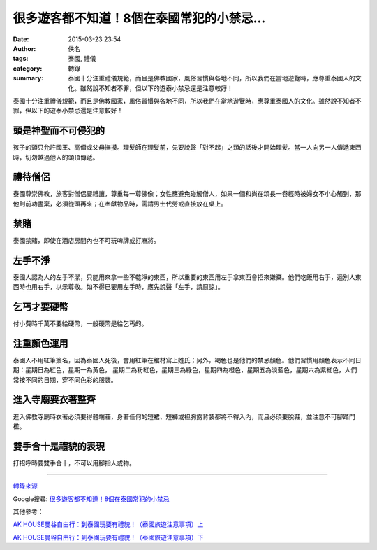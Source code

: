 很多遊客都不知道！8個在泰國常犯的小禁忌...
##########################################

:date: 2015-03-23 23:54
:author: 佚名
:tags: 泰國, 禮儀
:category: 轉錄
:summary: 泰國十分注重禮儀規範，而且是佛教國家，風俗習慣與各地不同，所以我們在當地遊覽時，應尊重泰國人的文化。雖然說不知者不罪，但以下的遊泰小禁忌還是注意較好！


泰國十分注重禮儀規範，而且是佛教國家，風俗習慣與各地不同，所以我們在當地遊覽時，應尊重泰國人的文化。雖然說不知者不罪，但以下的遊泰小禁忌還是注意較好！


頭是神聖而不可侵犯的
++++++++++++++++++++

孩子的頭只允許國王、高僧或父母撫摸。理髮師在理髮前，先要說聲「對不起」之類的話後才開始理髮。當一人向另一人傳遞東西時，切勿越過他人的頭頂傳遞。


禮待僧侶
++++++++

泰國尊崇佛教，旅客對僧侶要禮讓，尊重每一尊佛像；女性應避免碰觸僧人，如果一個和尚在頌長一卷經時被婦女不小心觸到，那他則前功盡棄，必須從頭再來；在奉獻物品時，需請男士代勞或直接放在桌上。


禁賭
++++

泰國禁賭，即使在酒店房間內也不可玩啤牌或打麻將。


左手不淨
++++++++

泰國人認為人的左手不潔，只能用來拿一些不乾淨的東西，所以重要的東西用左手拿東西會招來嫌棄。他們吃飯用右手，遞別人東西時也用右手，以示尊敬。如不得已要用左手時，應先說聲「左手，請原諒」。


乞丐才要硬幣
++++++++++++

付小費時千萬不要給硬幣，一般硬幣是給乞丐的。


注重顏色運用
++++++++++++

泰國人不用紅筆簽名，因為泰國人死後，會用紅筆在棺材寫上姓氏；另外，褐色也是他們的禁忌顏色。他們習慣用顏色表示不同日期：星期日為紅色，星期一為黃色， 星期二為粉紅色，星期三為綠色，星期四為橙色，星期五為淡藍色，星期六為紫紅色，人們常按不同的日期，穿不同色彩的服裝。


進入寺廟要衣著整齊
++++++++++++++++++

進入佛教寺廟時衣著必須要得體端莊，身著任何的短裙、短褲或袒胸露背裝都將不得入內，而且必須要脫鞋，並注意不可腳踏門檻。


雙手合十是禮貌的表現
++++++++++++++++++++

打招呼時要雙手合十，不可以用腳指人或物。

----

`轉錄來源 <http://shareba.com/?do=/blog/162180/>`_

Google搜尋: `很多遊客都不知道！8個在泰國常犯的小禁忌 <https://www.google.com.tw/search?q=%E5%BE%88%E5%A4%9A%E9%81%8A%E5%AE%A2%E9%83%BD%E4%B8%8D%E7%9F%A5%E9%81%93%EF%BC%818%E5%80%8B%E5%9C%A8%E6%B3%B0%E5%9C%8B%E5%B8%B8%E7%8A%AF%E7%9A%84%E5%B0%8F%E7%A6%81%E5%BF%8C>`_

其他參考：

`AK HOUSE曼谷自由行：到泰國玩要有禮貌！（泰國旅遊注意事項）上 <http://akhousebkk.pixnet.net/blog/post/60623041>`_

`AK HOUSE曼谷自由行：到泰國玩要有禮貌！（泰國旅遊注意事項）下 <http://akhousebkk.pixnet.net/blog/post/60623170>`_
